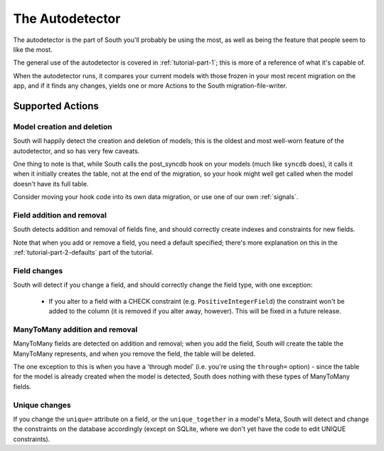 
.. _autodetector:

The Autodetector
================

The autodetector is the part of South you'll probably be using the most, as well
as being the feature that people seem to like the most.

The general use of the autodetector is covered in :ref:`tutorial-part-1`; this
is more of a reference of what it's capable of.

When the autodetector runs, it compares your current models with those frozen
in your most recent migration on the app, and if it finds any changes, yields
one or more Actions to the South migration-file-writer.

.. _autodetector-supported-actions:

Supported Actions
-----------------

Model creation and deletion
^^^^^^^^^^^^^^^^^^^^^^^^^^^

South will happily detect the creation and deletion of models; this is the
oldest and most well-worn feature of the autodetector, and so has very few
caveats.

One thing to note is that, while South calls the post_syncdb hook on your
models (much like ``syncdb`` does), it calls it when it initially creates the
table, not at the end of the migration, so your hook might well get called
when the model doesn't have its full table.

Consider moving your hook code into its own data migration, or use one of
our own :ref:`signals`.


Field addition and removal
^^^^^^^^^^^^^^^^^^^^^^^^^^

South detects addition and removal of fields fine, and should correctly create
indexes and constraints for new fields.

Note that when you add or remove a field, you need a default specified; there's
more explanation on this in the :ref:`tutorial-part-2-defaults` part of the
tutorial.


Field changes
^^^^^^^^^^^^^

South will detect if you change a field, and should correctly change the field
type, with one exception:

 - If you alter to a field with a CHECK constraint (e.g. ``PositiveIntegerField``)
   the constraint won't be added to the column (it is removed if you alter away,
   however). This will be fixed in a future release.


ManyToMany addition and removal
^^^^^^^^^^^^^^^^^^^^^^^^^^^^^^^

ManyToMany fields are detected on addition and removal; when you add the field,
South will create the table the ManyToMany represents, and when you remove the
field, the table will be deleted.

The one exception to this is when you have a 'through model' (i.e. you're using
the ``through=`` option) - since the table for the model is already created when
the model is detected, South does nothing with these types of ManyToMany fields.


Unique changes
^^^^^^^^^^^^^^

If you change the ``unique=`` attribute on a field, or the ``unique_together``
in a model's Meta, South will detect and change the constraints on the database
accordingly (except on SQLite, where we don't yet have the code to edit UNIQUE
constraints).



